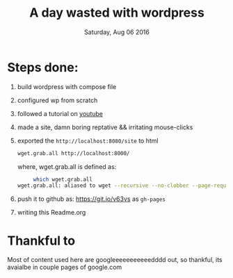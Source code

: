 #+DATE: Saturday, Aug 06 2016
#+TITLE: A day wasted with wordpress
#+DESCRIPTION: experementing with wp


* Steps done:
  1. build wordpress with compose file
  2. configured wp from scratch
  3. followed a tutorial on [[https://www.youtube.com/watch/?v=8nmZNfHZIEI][youtube]]
  4. made a site, damn boring reptative && irritating mouse-clicks
  5. exported the ~http://localhost:8080/site~ to html
     #+BEGIN_SRC bash
     wget.grab.all http://localhost:8000/
     #+END_SRC
     where, wget.grab.all is defined as:
     #+BEGIN_SRC bash
     which wget.grab.all                 
wget.grab.all: aliased to wget --recursive --no-clobber --page-requisites --html-extension --convert-links --restrict-file-names=windows --no-parent
     #+END_SRC
  6. push it to github as: https://git.io/v63vs as ~gh-pages~
  7. writing this Readme.org 

* Thankful to
  Most of content used here are googleeeeeeeeeeedddd out, so thankful,
  its avaialbe in couple pages of google.com

